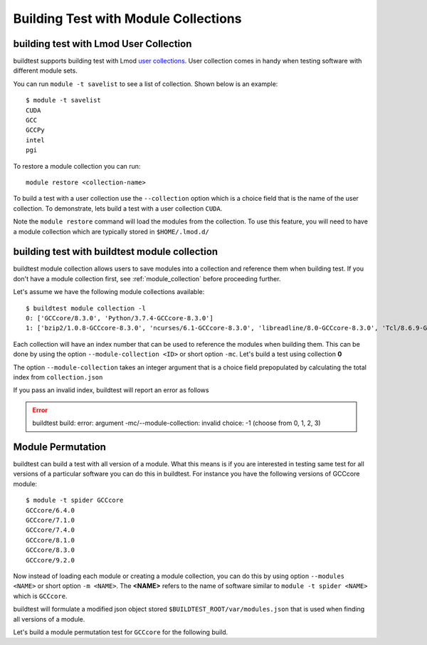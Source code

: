 Building Test with Module Collections
======================================

building test with Lmod User Collection
-------------------------------------------

buildtest supports building test with Lmod `user collections <https://lmod
.readthedocs.io/en/latest/010_user.html#user-collections>`_. User collection comes in
handy when testing software with different module sets.

You can run ``module -t savelist`` to see a list of collection. Shown below
is an example::

    $ module -t savelist
    CUDA
    GCC
    GCCPy
    intel
    pgi

To restore a module collection you can run::

    module restore <collection-name>


To build a test with a user collection use the ``--collection`` option which
is a choice field that is the name of the user collection.
To demonstrate, lets build a test with a user collection ``CUDA``.

.. program-output:: cat scripts/build-lmod-collection-example.txt

Note the ``module restore`` command will load the modules from the
collection. To use this feature, you will need to have a module collection
which are typically stored in ``$HOME/.lmod.d/``

.. _build_with_module_collection:

building test with buildtest module collection
------------------------------------------------

buildtest module collection allows users to save modules into a collection
and reference them when building test. If you don't have a module collection first,
see :ref:`module_collection` before proceeding further.

Let's assume we have the following module collections available::

    $ buildtest module collection -l
    0: ['GCCcore/8.3.0', 'Python/3.7.4-GCCcore-8.3.0']
    1: ['bzip2/1.0.8-GCCcore-8.3.0', 'ncurses/6.1-GCCcore-8.3.0', 'libreadline/8.0-GCCcore-8.3.0', 'Tcl/8.6.9-GCCcore-8.3.0', 'SQLite/3.29.0-GCCcore-8.3.0', 'GMP/6.1.2-GCCcore-8.3.0', 'libffi/3.2.1-GCCcore-8.3.0', 'Python/3.7.4-GCCcore-8.3.0', 'zlib/1.2.11-GCCcore-6.4.0', 'binutils/2.28-GCCcore-6.4.0', 'GCC/6.4.0-2.28', 'numactl/2.0.11-GCCcore-6.4.0', 'GCCcore/6.4.0', 'XZ/5.2.3-GCCcore-6.4.0', 'libxml2/2.9.7-GCCcore-6.4.0', 'libpciaccess/0.14-GCCcore-6.4.0', 'hwloc/1.11.8-GCCcore-6.4.0', 'OpenMPI/2.1.2-GCC-6.4.0-2.28']

Each collection will have an index number that can be used to reference the modules
when building them. This can be done by using the option ``--module-collection <ID>`` or
short option ``-mc``. Let's build a test using collection **0**

.. program-output:: cat scripts/build-module-collection-example.txt


The option ``--module-collection`` takes an integer argument that is a
choice field prepopulated by calculating the total index from ``collection.json``

If you pass an invalid index, buildtest will report an error as follows

.. Error::

    buildtest build: error: argument -mc/--module-collection: invalid choice: -1 (choose from 0, 1, 2, 3)

Module Permutation
------------------

buildtest can build a test with all version of a module. What this means is if you are interested
in testing same test for all versions of a particular software you can do this in buildtest. For instance
you have the following versions of GCCcore module::

    $ module -t spider GCCcore
    GCCcore/6.4.0
    GCCcore/7.1.0
    GCCcore/7.4.0
    GCCcore/8.1.0
    GCCcore/8.3.0
    GCCcore/9.2.0

Now instead of loading each module or creating a module collection, you can do this by using option ``--modules <NAME>``
or short option ``-m <NAME>``. The **<NAME>** refers to the name of software similar to ``module -t spider <NAME>``
which is ``GCCcore``.

buildtest will formulate a modified json object stored ``$BUILDTEST_ROOT/var/modules.json`` that is used when finding
all versions of a module.

Let's build a module permutation test for ``GCCcore`` for the following build.

.. program-output:: cat scripts/build-module-permutation-example.txt
